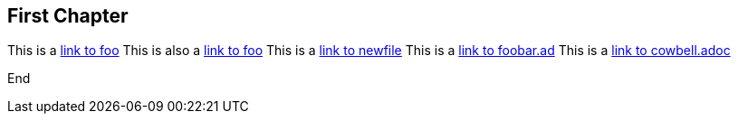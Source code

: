 == First Chapter

This is a link:foo.asciidoc[link to foo]
This is also a <<foo.asciidoc#,link to foo>>
This is a link:newfile[link to newfile]
This is a link:foobar.ad[link to foobar.ad]
This is a link:cowbell.adoc[link to cowbell.adoc]

End
